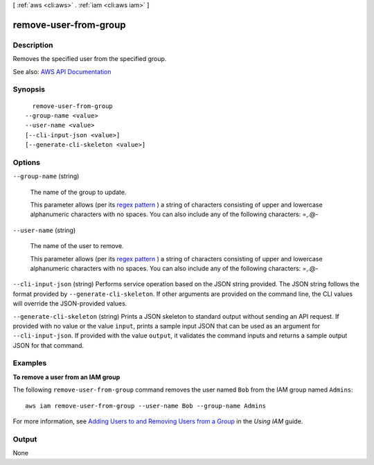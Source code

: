 [ :ref:`aws <cli:aws>` . :ref:`iam <cli:aws iam>` ]

.. _cli:aws iam remove-user-from-group:


**********************
remove-user-from-group
**********************



===========
Description
===========



Removes the specified user from the specified group.



See also: `AWS API Documentation <https://docs.aws.amazon.com/goto/WebAPI/iam-2010-05-08/RemoveUserFromGroup>`_


========
Synopsis
========

::

    remove-user-from-group
  --group-name <value>
  --user-name <value>
  [--cli-input-json <value>]
  [--generate-cli-skeleton <value>]




=======
Options
=======

``--group-name`` (string)


  The name of the group to update.

   

  This parameter allows (per its `regex pattern <http://wikipedia.org/wiki/regex>`_ ) a string of characters consisting of upper and lowercase alphanumeric characters with no spaces. You can also include any of the following characters: =,.@-

  

``--user-name`` (string)


  The name of the user to remove.

   

  This parameter allows (per its `regex pattern <http://wikipedia.org/wiki/regex>`_ ) a string of characters consisting of upper and lowercase alphanumeric characters with no spaces. You can also include any of the following characters: =,.@-

  

``--cli-input-json`` (string)
Performs service operation based on the JSON string provided. The JSON string follows the format provided by ``--generate-cli-skeleton``. If other arguments are provided on the command line, the CLI values will override the JSON-provided values.

``--generate-cli-skeleton`` (string)
Prints a JSON skeleton to standard output without sending an API request. If provided with no value or the value ``input``, prints a sample input JSON that can be used as an argument for ``--cli-input-json``. If provided with the value ``output``, it validates the command inputs and returns a sample output JSON for that command.



========
Examples
========

**To remove a user from an IAM group**

The following ``remove-user-from-group`` command removes the user named ``Bob`` from the IAM group named ``Admins``::

  aws iam remove-user-from-group --user-name Bob --group-name Admins

For more information, see `Adding Users to and Removing Users from a Group`_ in the *Using IAM* guide.

.. _`Adding Users to and Removing Users from a Group`: http://docs.aws.amazon.com/IAM/latest/UserGuide/Using_AddOrRemoveUsersFromGroup.html



======
Output
======

None